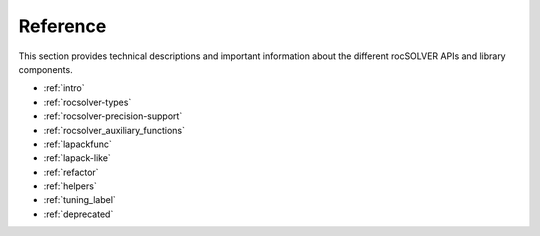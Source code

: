 .. meta::
  :description: rocSOLVER documentation and API reference library
  :keywords: rocSOLVER, ROCm, API, documentation

.. _reference:

########################################
Reference
########################################

This section provides technical descriptions and important information about
the different rocSOLVER APIs and library components.

* :ref:`intro`
* :ref:`rocsolver-types`
* :ref:`rocsolver-precision-support`
* :ref:`rocsolver_auxiliary_functions`
* :ref:`lapackfunc`
* :ref:`lapack-like`
* :ref:`refactor`
* :ref:`helpers`
* :ref:`tuning_label`
* :ref:`deprecated`
